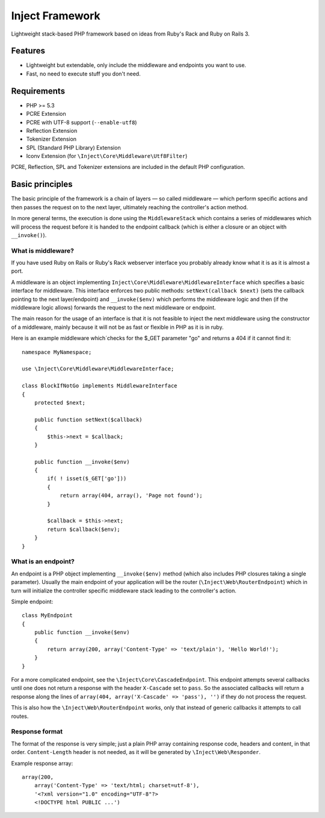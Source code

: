 ================
Inject Framework
================

Lightweight stack-based PHP framework based on ideas from Ruby's Rack and Ruby on Rails 3.

Features
========

* Lightweight but extendable, only include the middleware and endpoints you want to use.
* Fast, no need to execute stuff you don't need.

Requirements
============

* PHP >= 5.3
* PCRE Extension
* PCRE with UTF-8 support (``--enable-utf8``)
* Reflection Extension
* Tokenizer Extension
* SPL (Standard PHP Library) Extension
* Iconv Extension (for ``\Inject\Core\Middleware\Utf8Filter``)

PCRE, Reflection, SPL and Tokenizer extensions are included in the default PHP configuration.

Basic principles
================

The basic principle of the framework is a chain of layers — so called middleware — which
perform specific actions and then passes the request on to the next layer, ultimately
reaching the controller's action method.

In more general terms, the execution is done using the ``MiddlewareStack`` which contains
a series of middlewares which will process the request before it is handed to the
endpoint callback (which is either a closure or an object with ``__invoke()``).

What is middleware?
-------------------

If you have used Ruby on Rails or Ruby's Rack webserver interface you probably already
know what it is as it is almost a port.

A middleware is an object implementing ``Inject\Core\Middleware\MiddlewareInterface``
which specifies a basic interface for middleware. This interface enforces two public
methods: ``setNext(callback $next)`` (sets the callback pointing to the next layer/endpoint)
and ``__invoke($env)`` which performs the middleware logic and then (if the
middleware logic allows) forwards the request to the next middleware or endpoint.

The main reason for the usage of an interface is that it is not feasible to inject the
next middleware using the constructor of a middleware, mainly because it will not be
as fast or flexible in PHP as it is in ruby.

Here is an example middleware which´checks for the $_GET parameter "go" and returns
a 404 if it cannot find it::

  namespace MyNamespace;
  
  use \Inject\Core\Middleware\MiddlewareInterface;
  
  class BlockIfNotGo implements MiddlewareInterface
  {
      protected $next;
      
      public function setNext($callback)
      {
          $this->next = $callback;
      }

      public function __invoke($env)
      {
          if( ! isset($_GET['go']))
          {
              return array(404, array(), 'Page not found');
          }
          
          $callback = $this->next;
          return $callback($env);
      }
  }

What is an endpoint?
--------------------

An endpoint is a PHP object implementing ``__invoke($env)`` method (which also includes
PHP closures taking a single parameter). Usually the main endpoint of your application
will be the router (``\Inject\Web\RouterEndpoint``) which in turn will initialize the
controller specific middleware stack leading to the controller's action.

Simple endpoint::

  class MyEndpoint
  {
      public function __invoke($env)
      {
          return array(200, array('Content-Type' => 'text/plain'), 'Hello World!');
      }
  }

For a more complicated endpoint, see the ``\Inject\Core\CascadeEndpoint``.
This endpoint attempts several callbacks until one does not return a response with the
header ``X-Cascade`` set to ``pass``. So the associated callbacks will return a response
along the lines of ``array(404, array('X-Cascade' => 'pass'), '')`` if they do not process
the request.

This is also how the ``\Inject\Web\RouterEndpoint`` works, only that instead of generic
callbacks it attempts to call routes.

Response format
---------------

The format of the response is very simple; just a plain PHP array containing response code,
headers and content, in that order.
``Content-Length`` header is not needed, as it will be generated by ``\Inject\Web\Responder``.

Example response array::

  array(200,
      array('Content-Type' => 'text/html; charset=utf-8'),
      '<?xml version="1.0" encoding="UTF-8"?>
      <!DOCTYPE html PUBLIC ...')







